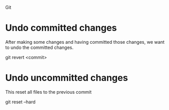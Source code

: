 Git

* Undo committed changes

After making some changes and having committed those changes, we want to undo the committed changes.

git revert <commit>

* Undo uncommitted changes

This reset all files to the previous commit

git reset --hard
